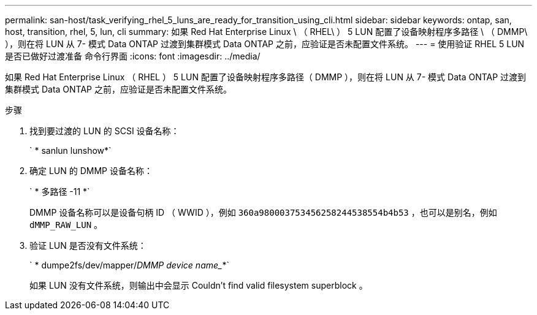 ---
permalink: san-host/task_verifying_rhel_5_luns_are_ready_for_transition_using_cli.html 
sidebar: sidebar 
keywords: ontap, san, host, transition, rhel, 5, lun, cli 
summary: 如果 Red Hat Enterprise Linux \ （ RHEL\ ） 5 LUN 配置了设备映射程序多路径 \ （ DMMP\ ），则在将 LUN 从 7- 模式 Data ONTAP 过渡到集群模式 Data ONTAP 之前，应验证是否未配置文件系统。 
---
= 使用验证 RHEL 5 LUN 是否已做好过渡准备 命令行界面
:icons: font
:imagesdir: ../media/


[role="lead"]
如果 Red Hat Enterprise Linux （ RHEL ） 5 LUN 配置了设备映射程序多路径（ DMMP ），则在将 LUN 从 7- 模式 Data ONTAP 过渡到集群模式 Data ONTAP 之前，应验证是否未配置文件系统。

.步骤
. 找到要过渡的 LUN 的 SCSI 设备名称：
+
` * sanlun lunshow*`

. 确定 LUN 的 DMMP 设备名称：
+
` * 多路径 -11 *`

+
DMMP 设备名称可以是设备句柄 ID （ WWID ），例如 `360a980003753456258244538554b4b53` ，也可以是别名，例如 `dMMP_RAW_LUN` 。

. 验证 LUN 是否没有文件系统：
+
` * dumpe2fs/dev/mapper/_DMMP device name__*`

+
如果 LUN 没有文件系统，则输出中会显示 Couldn't find valid filesystem superblock 。


